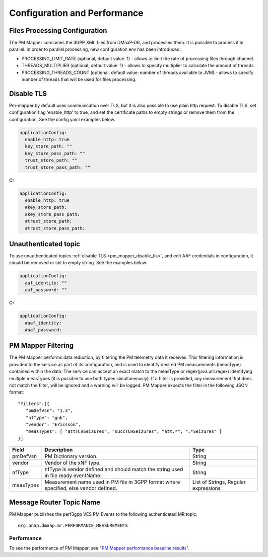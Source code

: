 .. This work is licensed under a Creative Commons Attribution 4.0 International License.
.. http://creativecommons.org/licenses/by/4.0
.. Copyright 2022 Nokia. All rights reserved.

Configuration and Performance
=============================

Files Processing Configuration
""""""""""""""""""""""""""""""
The PM Mapper consumes the 3GPP XML files from DMaaP-DR, and processes them. It is possible to process it in parallel.
In order to parallel processing, new configuration env has been introduced:

- PROCESSING_LIMIT_RATE (optional, default value: 1) - allows to limit the rate of processing files through channel.

- THREADS_MULTIPLIER (optional, default value: 1) - allows to specify multiplier to calculate the amount of threads.

- PROCESSING_THREADS_COUNT (optional, default value: number of threads available to JVM) - allows to specify number of threads that will be used for files processing.

.. _pm_mapper_disable_tls:

Disable TLS
"""""""""""
Pm-mapper by default uses communication over TLS, but it is also possible to use plain http request. To disable TLS, set configuration flag 'enable_http' to true, and set the certificate paths to empty strings or remove them from the configuration. See the config.yaml examples below.

.. code-block:: yaml
    
  applicationConfig:
    enable_http: true
    key_store_path: ""
    key_store_pass_path: ""
    trust_store_path: ""
    trust_store_pass_path: ""



Or 

.. code-block:: yaml

  applicationConfig:
    enable_http: true
    #key_store_path: 
    #key_store_pass_path: 
    #trust_store_path: 
    #trust_store_pass_path: 


Unauthenticated topic
"""""""""""""""""""""
To use unauthenticated topics :ref:`disable TLS <pm_mapper_disable_tls>`, and edit AAF credentials in configuration, it should be removed or set to empty string. See the examples below.

.. code-block:: yaml
    
  applicationConfig:
    aaf_identity: ""
    aaf_password: ""


Or

.. code-block:: yaml
    
  applicationConfig:
    #aaf_identity: 
    #aaf_password: 



PM Mapper Filtering
"""""""""""""""""""
The PM Mapper performs data reduction, by filtering the PM telemetry data it receives.
This filtering information is provided to the service as part of its configuration, and is used to identify desired PM measurements (measType) contained within the data.
The service can accept an exact match to the measType or regex(java.util.regex) identifying multiple measTypes (it is possible to use both types simultaneously).
If a filter is provided, any measurement that does not match the filter, will be ignored and a warning will be logged.
PM Mapper expects the filter in the following JSON format:

::


         "filters":[{
            "pmDefVsn": "1.3",
            "nfType": "gnb",
            "vendor": "Ericsson",
            "measTypes": [ "attTCHSeizures", "succTCHSeizures", "att.*", ".*Seizures" ]
         }]



====================   ============================      ================================
Field                  Description                       Type
====================   ============================      ================================
pmDefVsn               PM Dictionary version.            String
vendor                 Vendor of the xNF type.           String
nfType                 nfType is vendor                  String
                       defined and should match the
                       string used in file ready
                       eventName.
measTypes              Measurement name used in PM       List of Strings, Regular expressions
                       file in 3GPP format where
                       specified, else vendor
                       defined.
====================   ============================      ================================

Message Router Topic Name
"""""""""""""""""""""""""
PM Mapper publishes the perf3gpp VES PM Events to the following authenticated MR topic;

::

        org.onap.dmaap.mr.PERFORMANCE_MEASUREMENTS

Performance
^^^^^^^^^^^

To see the performance of PM Mapper, see "`PM Mapper performance baseline results`_".

.. _PM Mapper performance baseline results: https://wiki.onap.org/display/DW/PM-Mapper+performance+baseline+results
